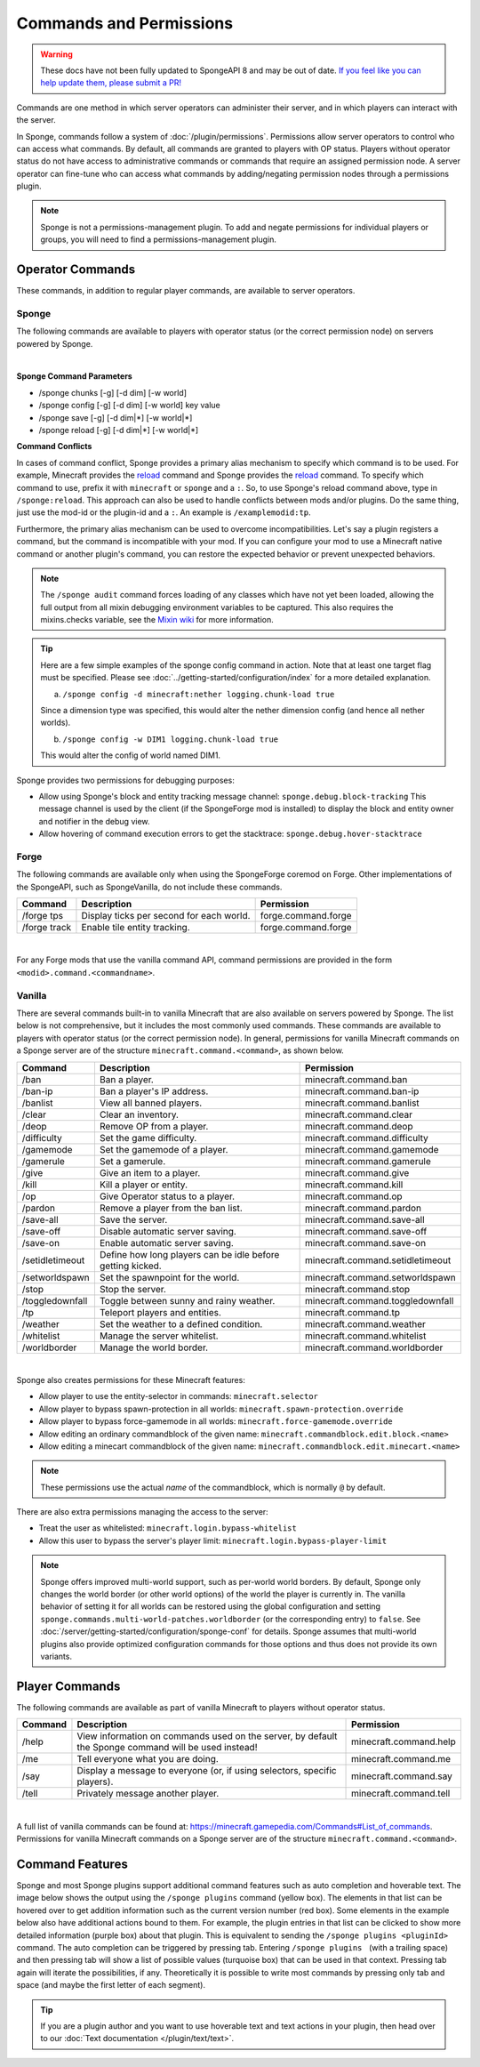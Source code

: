 ========================
Commands and Permissions
========================

.. warning::
    These docs have not been fully updated to SpongeAPI 8 and may be out of date.
    `If you feel like you can help update them, please submit a PR! <https://github.com/SpongePowered/SpongeDocs>`__

Commands are one method in which server operators can administer their server, and in which players can interact with
the server.

In Sponge, commands follow a system of :doc:`/plugin/permissions`. Permissions allow server operators to control
who can access what commands. By default, all commands are granted to players with OP status. Players without operator
status do not have access to administrative commands or commands that require an assigned permission node. A server
operator can fine-tune who can access what commands by adding/negating permission nodes through a permissions plugin.

.. note::

    Sponge is not a permissions-management plugin. To add and negate permissions for individual players or groups, you
    will need to find a permissions-management plugin.

Operator Commands
=================

These commands, in addition to regular player commands, are available to server operators.

Sponge
~~~~~~

The following commands are available to players with operator status (or the correct permission node) on servers powered
by Sponge.

=======================  =========================================  =============================
Command                  Description                                Permission
=======================  =========================================  =============================
/sponge audit            Forces loading of unloaded classes to      sponge.command.audit
                         enable mixin debugging.
/sponge blockinfo        Shows the type and some additional         sponge.command.blockinfo
                         information about the block you are
                         looking at.
/sponge chunks           Prints out the chunk data for a world, a   sponge.command.chunks
                         dimension, or globally.
/sponge config           Alters a global, world, or a dimension     sponge.command.config
                         config.
/sponge entityinfo       Shows the type and some additional         sponge.command.entityinfo
                         information about the entity you are
                         looking at.
/sponge heap             Dumps the JVM heap.                        sponge.command.heap
/sponge metrics          Gets or sets whether metric (also known    sponge.command.metrics
                         as server stats) collection is enabled
                         for a given plugin.
/sponge mods             Lists currently installed forge mods.      sponge.command.mods
                         (SpongeForge only)
/sponge plugins list     Lists currently installed Sponge plugins.  sponge.command.plugins
/sponge plugins refresh  Asks plugins to perform their own reload   sponge.command.plugins.refresh
                         procedures.
/sponge reload           Reloads the global, world, or dimension    sponge.command.reload
                         config.
/sponge save             Saves the global, world, or dimension      sponge.command.save
                         config.
/sponge tps              Display ticks per second for each world.   sponge.command.tps
/sponge version          Prints the Sponge/SpongeAPI versions to    sponge.command.version
                         the console.
/sponge which            Prints which plugin provided the command,  sponge.command.which
                         it's aliases and alternatives.
/sponge:callback         Internally used for callback actions on
                         ``Component``\s (such as pagination). Not
                         intended to be invoked by hand.
/sponge:help             View information on commands used on the   sponge.command.help
                         server.
======================  =========================================  =============================

|

**Sponge Command Parameters**

* /sponge chunks [-g] [-d dim] [-w world]
* /sponge config [-g] [-d dim] [-w world] key value
* /sponge save [-g] [-d dim|*] [-w world|*]
* /sponge reload [-g] [-d dim|*] [-w world|*]

**Command Conflicts**

In cases of command conflict, Sponge provides a primary alias mechanism to specify which command is to be used.  For
example, Minecraft provides the `reload <https://minecraft.gamepedia.com/Commands#Summary_of_commands>`__ command and
Sponge provides the `reload <https://docs.spongepowered.org/stable/en/server/spongineer/commands.html>`__ command. To
specify which command to use, prefix it with ``minecraft`` or ``sponge`` and a ``:``. So, to use Sponge's reload command
above, type in ``/sponge:reload``. This approach can also be used to handle conflicts between mods and/or plugins. Do
the same thing, just use the mod-id or the plugin-id and a ``:``.  An example is ``/examplemodid:tp``.

Furthermore, the primary alias mechanism can be used to overcome incompatibilities. Let's say a plugin registers a
command, but the command is incompatible with your mod. If you can configure your mod to use a Minecraft native
command or another plugin's command, you can restore the expected behavior or prevent unexpected behaviors.

.. note::

    The ``/sponge audit`` command forces loading of any classes which have not yet been loaded, allowing the full output
    from all mixin debugging environment variables to be captured. This also requires the mixins.checks variable, see
    the `Mixin wiki <https://github.com/SpongePowered/Mixin/wiki/Mixin-Java-System-Properties>`__ for more information.

.. tip::

    Here are a few simple examples of the sponge config command in action. Note that at least one target flag must be
    specified. Please see :doc:`../getting-started/configuration/index` for a more detailed explanation.

    a. ``/sponge config -d minecraft:nether logging.chunk-load true``

    Since a dimension type was specified, this would alter the nether dimension config (and hence all nether worlds).

    b. ``/sponge config -w DIM1 logging.chunk-load true``

    This would alter the config of world named DIM1.

Sponge provides two permissions for debugging purposes:

* Allow using Sponge's block and entity tracking message channel: ``sponge.debug.block-tracking``
  This message channel is used by the client (if the SpongeForge mod is installed) to display the block and entity
  owner and notifier in the debug view.
* Allow hovering of command execution errors to get the stacktrace: ``sponge.debug.hover-stacktrace``

Forge
~~~~~

The following commands are available only when using the SpongeForge coremod on Forge. Other implementations of the
SpongeAPI, such as SpongeVanilla, do not include these commands.

====================  ========================================  ====================
Command               Description                               Permission
====================  ========================================  ====================
/forge tps            Display ticks per second for each world.  forge.command.forge
/forge track          Enable tile entity tracking.              forge.command.forge
====================  ========================================  ====================

|

For any Forge mods that use the vanilla command API, command permissions are provided in the form
``<modid>.command.<commandname>``.


Vanilla
~~~~~~~

There are several commands built-in to vanilla Minecraft that are also available on servers powered by Sponge. The list
below is not comprehensive, but it includes the most commonly used commands. These commands are available to players
with operator status (or the correct permission node). In general, permissions for vanilla Minecraft commands on a
Sponge server are of the structure ``minecraft.command.<command>``, as shown below.

====================  ========================================  ================================
Command               Description                               Permission
====================  ========================================  ================================
/ban                  Ban a player.                             minecraft.command.ban
/ban-ip               Ban a player's IP address.                minecraft.command.ban-ip
/banlist              View all banned players.                  minecraft.command.banlist
/clear                Clear an inventory.                       minecraft.command.clear
/deop                 Remove OP from a player.                  minecraft.command.deop
/difficulty           Set the game difficulty.                  minecraft.command.difficulty
/gamemode             Set the gamemode of a player.             minecraft.command.gamemode
/gamerule             Set a gamerule.                           minecraft.command.gamerule
/give                 Give an item to a player.                 minecraft.command.give
/kill                 Kill a player or entity.                  minecraft.command.kill
/op                   Give Operator status to a player.         minecraft.command.op
/pardon               Remove a player from the ban list.        minecraft.command.pardon
/save-all             Save the server.                          minecraft.command.save-all
/save-off             Disable automatic server saving.          minecraft.command.save-off
/save-on              Enable automatic server saving.           minecraft.command.save-on
/setidletimeout       Define how long players can be idle       minecraft.command.setidletimeout
                      before getting kicked.
/setworldspawn        Set the spawnpoint for the world.         minecraft.command.setworldspawn
/stop                 Stop the server.                          minecraft.command.stop
/toggledownfall       Toggle between sunny and rainy weather.   minecraft.command.toggledownfall
/tp                   Teleport players and entities.            minecraft.command.tp
/weather              Set the weather to a defined condition.   minecraft.command.weather
/whitelist            Manage the server whitelist.              minecraft.command.whitelist
/worldborder          Manage the world border.                  minecraft.command.worldborder
====================  ========================================  ================================

|

Sponge also creates permissions for these Minecraft features:

* Allow player to use the entity-selector in commands: ``minecraft.selector``
* Allow player to bypass spawn-protection in all worlds: ``minecraft.spawn-protection.override``
* Allow player to bypass force-gamemode in all worlds: ``minecraft.force-gamemode.override``
* Allow editing an ordinary commandblock of the given name: ``minecraft.commandblock.edit.block.<name>``
* Allow editing a minecart commandblock of the given name: ``minecraft.commandblock.edit.minecart.<name>``

.. note::

    These permissions use the actual *name* of the commandblock, which is normally ``@`` by default.

There are also extra permissions managing the access to the server:

* Treat the user as whitelisted: ``minecraft.login.bypass-whitelist``
* Allow this user to bypass the server's player limit: ``minecraft.login.bypass-player-limit``

.. note::

    Sponge offers improved multi-world support, such as per-world world borders. By default, Sponge only changes the
    world border (or other world options) of the world the player is currently in. The vanilla behavior of setting it
    for all worlds can be restored using the global configuration and setting
    ``sponge.commands.multi-world-patches.worldborder`` (or the corresponding entry) to ``false``. See
    :doc:`/server/getting-started/configuration/sponge-conf` for details. Sponge assumes that multi-world plugins also
    provide optimized configuration commands for those options and thus does not provide its own variants.

Player Commands
===============

The following commands are available as part of vanilla Minecraft to players without operator status.

====================  ========================================  ======================
Command               Description                               Permission
====================  ========================================  ======================
/help                 View information on commands used on the  minecraft.command.help
                      server, by default the Sponge command
                      will be used instead!
/me                   Tell everyone what you are doing.         minecraft.command.me
/say                  Display a message to everyone (or, if     minecraft.command.say
                      using selectors, specific players).
/tell                 Privately message another player.         minecraft.command.tell
====================  ========================================  ======================

|

A full list of vanilla commands can be found at: https://minecraft.gamepedia.com/Commands#List_of_commands. Permissions
for vanilla Minecraft commands on a Sponge server are of the structure ``minecraft.command.<command>``.

Command Features
================

Sponge and most Sponge plugins support additional command features such as auto completion and hoverable text. The image
below shows the output using the ``/sponge plugins`` command (yellow box). The elements in that list can be hovered over
to get addition information such as the current version number (red box). Some elements in the example below also have
additional actions bound to them. For example, the plugin entries in that list can be clicked to show more detailed
information (purple box) about that plugin. This is equivalent to sending the ``/sponge plugins <pluginId>`` command.
The auto completion can be triggered by pressing tab. Entering ``/sponge plugins ﻿`` (with a trailing space) and then
pressing tab will show a list of possible values (turquoise box) that can be used in that context. Pressing tab again
will iterate the possibilities, if any. Theoretically it is possible to write most commands by pressing only tab and
space (and maybe the first letter of each segment).

.. image:: /images/command-features.png
    :align: center
    :alt: command features

.. tip::

    If you are a plugin author and you want to use hoverable text and text actions in your plugin, then head over to our
    :doc:`Text documentation </plugin/text/text>`.
